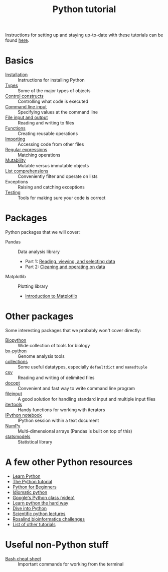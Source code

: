 #+title: Python tutorial
#+html_head: <link rel="stylesheet" href="css/theme.css" type="text/css"/>

Instructions for setting up and staying up-to-date with these tutorials
can be found [[./doc/syncing-tutorial.org][here]].

* Basics
  :PROPERTIES:
  :HTML_CONTAINER_CLASS: topic-list-def
  :END:

- [[file:doc/installation.org][Installation]] :: Instructions for installing Python
- [[file:doc/types.org][Types]] :: Some of the major types of objects
- [[file:doc/control_constructs.org][Control constructs]] :: Controlling what code is executed
- [[file:doc/commandline_input.org][Command line input]] :: Specifying values at the command line
- [[file:doc/file_io.org][File input and output]] :: Reading and writing to files
- [[file:doc/functions.org][Functions]] :: Creating reusable operations
- [[./doc/importing.org][Importing]] :: Accessing code from other files
- [[./doc/regex.org][Regular expressions]] :: Matching operations
- [[./doc/mutability.org][Mutability]] :: Mutable versus immutable objects
- [[./doc/list-comprehensions.org][List comprehensions]] :: Conveniently filter and operate on lists
- Exceptions :: Raising and catching exceptions
- [[./doc/testing.org][Testing]] :: Tools for making sure your code is correct

* Packages
  :PROPERTIES:
  :HTML_CONTAINER_CLASS: topic-list-def
  :END:

Python packages that we will cover:

- Pandas :: Data analysis library

  - Part 1: [[./doc/pandas-part1.org][Reading, viewing, and selecting data]]
  - Part 2: [[./doc/pandas-part2.org][Cleaning and operating on data]]

- Matplotlib :: Plotting library

  - [[./doc/matplotlib.org][Introduction to Matplotlib]]

* Other packages
  :PROPERTIES:
  :HTML_CONTAINER_CLASS: topic-list-def
  :END:

Some interesting packages that we probably won't cover directly:

- [[http://biopython.org/wiki/Main_Page][Biopython]] :: Wide collection of tools for biology
- [[https://bitbucket.org/james_taylor/bx-python/wiki/Home][bx-python]] :: Genome analysis tools
- [[http://docs.python.org/3.3/library/collections.html][collections]] :: Some useful datatypes, especially =defaultdict= and
                 =namedtuple=
- [[http://docs.python.org/3.3/library/csv.html][csv]] :: Reading and writing of delimited files
- [[http://docopt.org/][docopt]] :: Convenient and fast way to write command line program
- [[http://docs.python.org/3.3/library/fileinput.html][fileinput]] :: A good solution for handling standard input and multiple
               input files
- [[http://docs.python.org/3.3/library/itertools.html][itertools]] :: Handy functions for working with iterators
- [[http://ipython.org/notebook.html][IPython notebook]] ::  IPython session within a text document
- [[https://en.wikipedia.org/wiki/NumPy][NumPy]] :: Multi-dimensional arrays (Pandas is built on top of this)
- [[http://statsmodels.sourceforge.net/][statsmodels]] :: Statistical library


* A few other Python resources
  :PROPERTIES:
  :HTML_CONTAINER_CLASS: topic-list
  :END:

- [[http://www.learnpython.org/][Learn Python]]
- [[http://docs.python.org/2/tutorial/][The Python tutorial]]
- [[http://www.pythonforbeginners.com/][Python for Beginners]]
- [[http://python.net/~goodger/projects/pycon/2007/idiomatic/][Idiomatic python]]
- [[http://www.youtube.com/watch?v%3DtKTZoB2Vjuk][Google's Python class (video)]]
- [[http://learnpythonthehardway.org/book/intro.html][Learn python the hard way]]
- [[http://www.diveintopython.net/toc/index.html][Dive into Python]]
- [[https://github.com/jrjohansson/scientific-python-lectures][Scientific python lectures]]
- [[http://rosalind.info/problems/list-view/][Rosalind bioinformatics challenges]]
- [[http://wiki.python.org/moin/BeginnersGuide/Programmers][List of other tutorials]]

* Useful non-Python stuff
  :PROPERTIES:
  :HTML_CONTAINER_CLASS: topic-list-def
  :END:

- [[./doc/bash.org][Bash cheat sheet]] :: Important commands for working from the terminal
